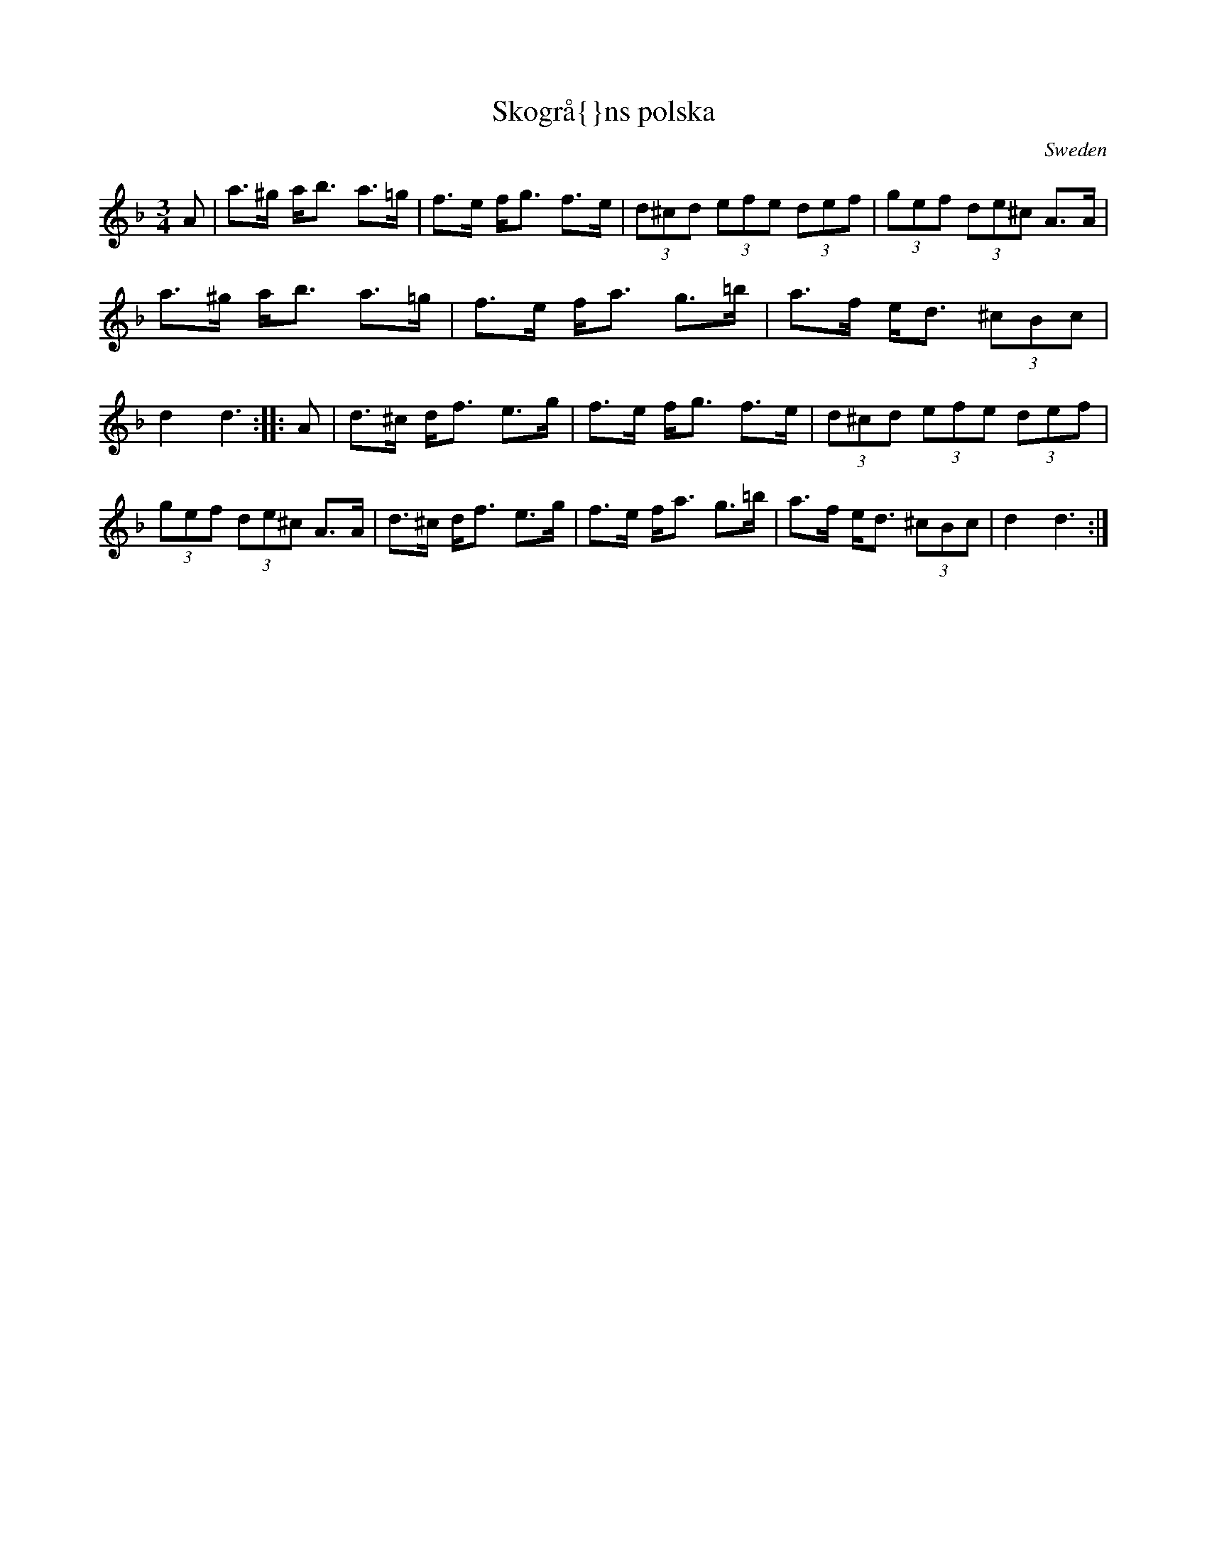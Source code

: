 X: 1
T:Skogr\aa{}ns polska
R:Polska
O:Sweden
M:3/4
A:Dalarna
K:Dm
A|\
a>^g a<b a>=g|f>e f<g f>e|\
(3d^cd (3efe (3def|(3gef (3de^c A>A|\
a>^g a<b a>=g|f>e f<a g>=b|\
a>f e<d (3^cBc|d2 d3 ::\
A|\
d>^c d<f e>g|f>e f<g f>e|\
(3d^cd (3efe (3def|(3gef (3de^c A>A|\
d>^c d<f e>g|f>e f<a g>=b|\
a>f e<d (3^cBc|d2 d3 :|

